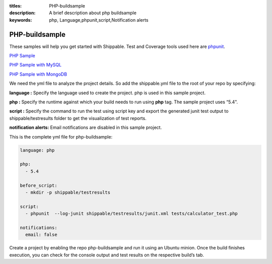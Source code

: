 :titles: PHP-buildsample
:description: A brief description about php buildsample
:keywords: php, Language,phpunit,script,Notification alerts


.. _php:

PHP-buildsample 
===================

These samples will help you get started with Shippable. Test and Coverage tools used here are
`phpunit <http://phpunit.de/>`_.

`PHP Sample <https://github.com/Shippable/sample_php>`_

`PHP Sample with MySQL <https://github.com/Shippable/sample_php_mysql>`_

`PHP Sample with MongoDB <https://github.com/Shippable/sample_php_mongo>`_

We need the yml file to analyze the project details. So add the shippable.yml file to the root of your repo by specifying:

**language :** Specify the language used to create the project. php is used in this sample project.

**php :** Specify the runtime against which your build needs to run using **php** tag. The sample project uses “5.4".

**script :** Specify the command to run the test using script key and export the generated junit test output to shippable/testresults folder to get the visualization of test reports. 


**notification alerts:** Email notifications are disabled in this sample project.

This is the complete yml file for php-buildsample:

.. code-block:: bash

	language: php

	php: 
  	  - 5.4

        before_script: 
          - mkdir -p shippable/testresults

        script:
          - phpunit  --log-junit shippable/testresults/junit.xml tests/calculator_test.php
          
        notifications:
          email: false


Create a project by enabling the repo php-buildsample and run it using an Ubuntu minion. Once the build finishes execution, you can check for the console output and test results on the respective build’s tab.


